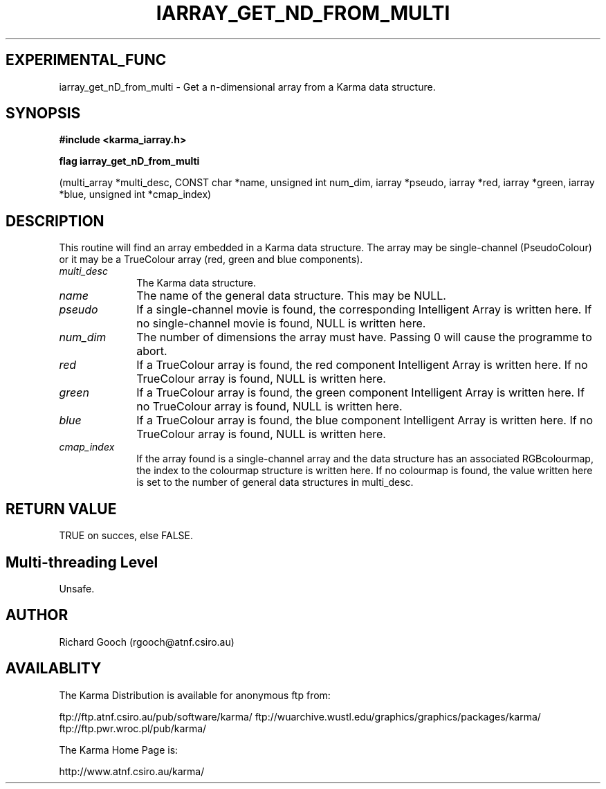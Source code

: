 .TH IARRAY_GET_ND_FROM_MULTI 3 "14 Aug 2006" "Karma Distribution"
.SH EXPERIMENTAL_FUNC
iarray_get_nD_from_multi \- Get a n-dimensional array from a Karma data structure.
.SH SYNOPSIS
.B #include <karma_iarray.h>
.sp
.B flag iarray_get_nD_from_multi
.sp
(multi_array *multi_desc, CONST char *name,
unsigned int num_dim, iarray *pseudo,
iarray *red, iarray *green, iarray *blue,
unsigned int *cmap_index)
.SH DESCRIPTION
This routine will find an array embedded in a Karma data
structure. The array may be single-channel (PseudoColour) or it may be a
TrueColour array (red, green and blue components).
.IP \fImulti_desc\fP 1i
The Karma data structure.
.IP \fIname\fP 1i
The name of the general data structure. This may be NULL.
.IP \fIpseudo\fP 1i
If a single-channel movie is found, the corresponding Intelligent
Array is written here. If no single-channel movie is found, NULL is written
here.
.IP \fInum_dim\fP 1i
The number of dimensions the array must have. Passing 0 will
cause the programme to abort.
.IP \fIred\fP 1i
If a TrueColour array is found, the red component Intelligent Array
is written here. If no TrueColour array is found, NULL is written here.
.IP \fIgreen\fP 1i
If a TrueColour array is found, the green component Intelligent
Array is written here. If no TrueColour array is found, NULL is written
here.
.IP \fIblue\fP 1i
If a TrueColour array is found, the blue component Intelligent Array
is written here. If no TrueColour array is found, NULL is written here.
.IP \fIcmap_index\fP 1i
If the array found is a single-channel array and the data
structure has an associated RGBcolourmap, the index to the colourmap
structure is written here. If no colourmap is found, the value written here
is set to the number of general data structures in multi_desc.
.SH RETURN VALUE
TRUE on succes, else FALSE.
.SH Multi-threading Level
Unsafe.
.SH AUTHOR
Richard Gooch (rgooch@atnf.csiro.au)
.SH AVAILABLITY
The Karma Distribution is available for anonymous ftp from:

ftp://ftp.atnf.csiro.au/pub/software/karma/
ftp://wuarchive.wustl.edu/graphics/graphics/packages/karma/
ftp://ftp.pwr.wroc.pl/pub/karma/

The Karma Home Page is:

http://www.atnf.csiro.au/karma/
